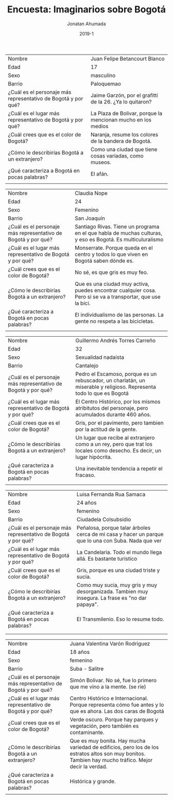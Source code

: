 #+TITLE: Encuesta: Imaginarios sobre Bogotá
#+AUTHOR: Jonatan Ahumada
#+DATE: 2019-1
#+HTML_HEAD: <link rel="stylesheet" type="text/css" href="clean-blog.css" />
#+HTML_HEAD: <link href="https://fonts.googleapis.com/css?family=Cinzel|Crimson+Text" rel="stylesheet">


|---------------------------------------------------------------+--------------------------------------------------------------|
| Nombre                                                        | Juan Felipe Betancourt Blanco                                |
| Edad                                                          | 17                                                           |
| Sexo                                                          | masculino                                                    |
| Barrio                                                        | Paloquemao                                                   |
|---------------------------------------------------------------+--------------------------------------------------------------|
| ¿Cuál es el personaje más representativo de Bogotá y por qué? | Jaime Garzón, por el grafitti de la 26. ¿Ya lo quitaron?     |
| ¿Cuál es el lugar más representativo de Bogotá y por qué?     | La Plaza de Bolivar, porque la mencionan mucho en los medios |
| ¿Cuál crees que es el color de Bogotá?                        | Naranja, resume los colores de la bandera de Bogotá.         |
| ¿Cómo le describirías Bogotá a un extranjero?                 | Como una ciudad que tiene cosas variadas, como museos.       |
| ¿Qué caracteriza a Bogotá en pocas palabras?                  | El afán.                                                     |
|                                                               |                                                              |
|---------------------------------------------------------------+--------------------------------------------------------------|




|---------------------------------------------------------------+--------------------------------------------------------------------------------------------------------------|
| Nombre                                                        | Claudia Nope                                                                                                 |
| Edad                                                          | 24                                                                                                           |
| Sexo                                                          | Femenino                                                                                                     |
| Barrio                                                        | San Joaquín                                                                                                  |
|---------------------------------------------------------------+--------------------------------------------------------------------------------------------------------------|
| ¿Cuál es el personaje más representativo de Bogotá y por qué? | Santiago Rivas. Tiene un programa en el que habla de muchas culturas, y eso es Bogotá. Es multiculuralismo   |
| ¿Cuál es el lugar más representativo de Bogotá y por qué?     | Monserrate. Porque queda en el centro y todos lo que viven en Bogotá saben dónde es.                         |
| ¿Cuál crees que es el color de Bogotá?                        | No sé, es que gris es muy feo.                                                                               |
| ¿Cómo le describirías Bogotá a un extranjero?                 | Que es una ciudad muy activa, puedes encontrar cualquier cosa. Pero si se va a transportar, que use la bici. |
| ¿Qué caracteriza a Bogotá en pocas palabras?                  | El individualismo de las personas. La gente no respeta a las bicicletas.                                     |
|                                                               |                                                                                                              |
|---------------------------------------------------------------+--------------------------------------------------------------------------------------------------------------|

|---------------------------------------------------------------+------------------------------------------------------------------------------------------------------------------------|
| Nombre                                                        | Guillermo Andrés Torres Carreño                                                                                        |
| Edad                                                          | 32                                                                                                                     |
| Sexo                                                          | Sexualidad nadaísta                                                                                                    |
| Barrio                                                        | Cantalejo                                                                                                              |
|---------------------------------------------------------------+------------------------------------------------------------------------------------------------------------------------|
| ¿Cuál es el personaje más representativo de Bogotá y por qué? | Pedro el Escamoso, porque es un rebuscador, un charlatán, un miserable y religioso. Representa todo lo que es Bogotá   |
| ¿Cuál es el lugar más representativo de Bogotá y por qué?     | El Centro Histórico, por los mismos atribitutos del personaje, pero acumulados durante 460 años.                       |
| ¿Cuál crees que es el color de Bogotá?                        | Gris, por el pavimento, pero tambien por la actitud de la gente.                                                       |
| ¿Cómo le describirías Bogotá a un extranjero?                 | Un lugar que recibe al extranjero como a un rey, pero que trat los locales como desecho. Es decir, un lugar hipócrita. |
| ¿Qué caracteriza a Bogotá en pocas palabras?                  | Una inevitable tendencia a repetir el fracaso.                                                                         |
|                                                               |                                                                                                                        |
|---------------------------------------------------------------+------------------------------------------------------------------------------------------------------------------------|

|---------------------------------------------------------------+-----------------------------------------------------------------------------------------------------|
| Nombre                                                        | Luisa Fernanda Rua Samaca                                                                           |
| Edad                                                          | 24 años                                                                                             |
| Sexo                                                          | femenino                                                                                            |
| Barrio                                                        | Ciudadela Colsubsidio                                                                               |
|---------------------------------------------------------------+-----------------------------------------------------------------------------------------------------|
| ¿Cuál es el personaje más representativo de Bogotá y por qué? | Peñalosa, porque talar árboles cerca de mi casa y hacer un parque que lo una con Suba. Nada que ver |
| ¿Cuál es el lugar más representativo de Bogotá y por qué?     | La Candelaria. Todo el mundo llega allá. Es bastante turístico                                      |
| ¿Cuál crees que es el color de Bogotá?                        | Gris, porque es una ciudad triste y sucia.                                                          |
| ¿Cómo le describirías Bogotá a un extranjero?                 | Como muy sucia, muy gris y muy desorganizada. Tambien muy insegura. La frase es "no dar papaya".    |
| ¿Qué caracteriza a Bogotá en pocas palabras?                  | El Transmilenio. Eso lo resume todo.                                                                |
|                                                               |                                                                                                     |
|---------------------------------------------------------------+-----------------------------------------------------------------------------------------------------|
|                                                               |                                                                                                     |

|---------------------------------------------------------------+-------------------------------------------------------------------------------------------------------------------------------------------------------|
| Nombre                                                        | Juana Valentina Varón Rodriguez                                                                                                                       |
| Edad                                                          | 18 años                                                                                                                                               |
| Sexo                                                          | femenino                                                                                                                                              |
| Barrio                                                        | Suba - Salitre                                                                                                                                        |
|---------------------------------------------------------------+-------------------------------------------------------------------------------------------------------------------------------------------------------|
| ¿Cuál es el personaje más representativo de Bogotá y por qué? | Simón Bolivar. No sé, fue lo primero que me vino a la mente. (se ríe)                                                                                 |
| ¿Cuál es el lugar más representativo de Bogotá y por qué?     | Centro Histórico e Internacional. Porque representa cómo fue antes y lo que es ahora. Las dos caras de Bogotá                                         |
| ¿Cual crees que es el color de Bogotá?                        | Verde oscuro. Porque hay parques y vegetación, pero también es contaminante.                                                                          |
| ¿Cómo le describirías Bogotá a un extranjero?                 | Que es muy bonita. Hay mucha variedad de edificios, pero los de los estratos altos son muy bonitos. Tambien hay mucho tráfico. Mejor decir la verdad. |
| ¿Qué caracteriza a Bogotá en pocas palabras?                  | Histórica y grande.                                                                                                                                   |
|                                                               |                                                                                                                                                       |
|---------------------------------------------------------------+-------------------------------------------------------------------------------------------------------------------------------------------------------|

